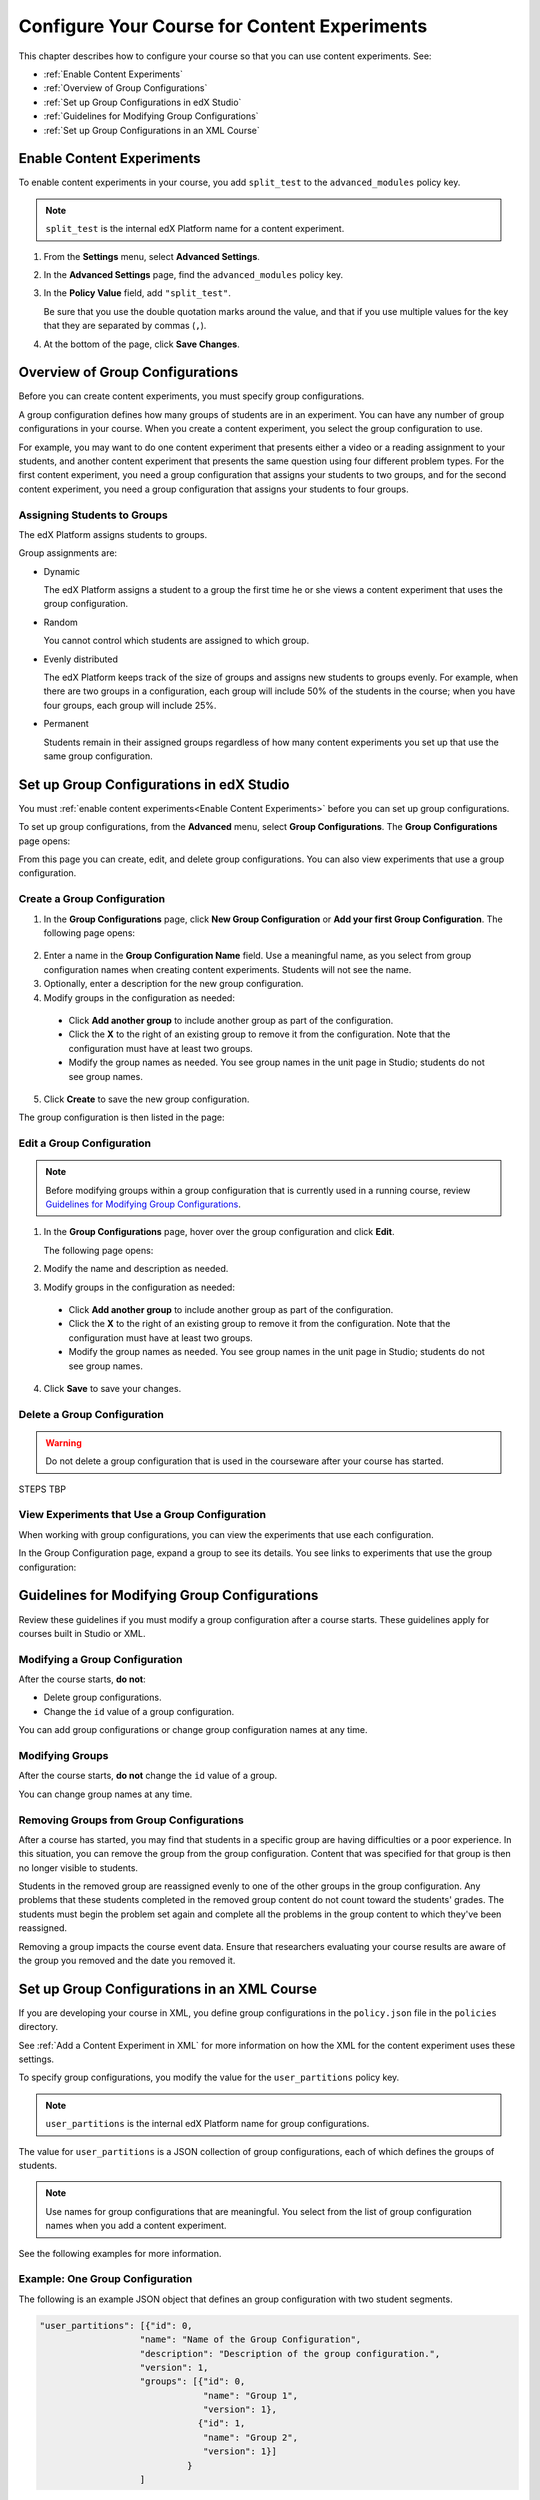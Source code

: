 .. _Configure Your Course for Content Experiments:

#####################################################
Configure Your Course for Content Experiments
#####################################################

This chapter describes how to configure your course so that you can use content
experiments. See:

* :ref:`Enable Content Experiments`
* :ref:`Overview of Group Configurations`
* :ref:`Set up Group Configurations in edX Studio`
* :ref:`Guidelines for Modifying Group Configurations`
* :ref:`Set up Group Configurations in an XML Course`

.. _Enable Content Experiments:

****************************************
Enable Content Experiments
****************************************

To enable content experiments in your course, you add ``split_test`` to the
``advanced_modules`` policy key.

.. note::  
  ``split_test`` is the internal edX Platform name for a content experiment.

#. From the **Settings** menu, select **Advanced Settings**.
#. In the **Advanced Settings** page, find the ``advanced_modules`` policy key.
#. In the **Policy Value** field, add ``"split_test"``. 
   
   Be sure that you use the double quotation marks around the value, and that
   if you use multiple values for the key that they are separated by commas
   (``,``).

#. At the bottom of the page, click **Save Changes**.


.. _Overview of Group Configurations:

****************************************
Overview of Group Configurations
****************************************

Before you can create content experiments, you must specify group
configurations.

A group configuration defines how many groups of students are in an experiment.
You can have any number of group configurations in your course. When you create
a content experiment, you select the group configuration to use.

For example, you may want to do one content experiment that presents either a
video or a reading assignment to your students, and another content experiment
that presents the same question using four different problem types. For the
first content experiment, you need a group configuration that assigns your
students to two groups, and for the second content experiment, you need a
group configuration that assigns your students to four groups.

=============================
Assigning Students to Groups
=============================

The edX Platform assigns students to groups.

Group assignments are:

* Dynamic

  The edX Platform assigns a student to a group the first time he or she views
  a content experiment that uses the group configuration.

* Random
  
  You cannot control which students are assigned to which group. 
  
* Evenly distributed
  
  The edX Platform keeps track of the size of groups and assigns new students
  to groups evenly. For example, when there are two groups in a configuration,
  each group will include 50% of the students in the course; when you have four
  groups, each group will include 25%.

* Permanent
  
  Students remain in their assigned groups regardless of how many content
  experiments you set up that use the same group configuration.

.. _Set up Group Configurations in edX Studio:

************************************************
Set up Group Configurations in edX Studio 
************************************************

You must :ref:`enable content experiments<Enable Content Experiments>` before
you can set up group configurations.

To set up group configurations, from the **Advanced** menu, select **Group
Configurations**. The **Group Configurations** page opens:

.. image:: ../Images/group_configurations.png
 :alt: The Group Configurations page

From this page you can create, edit, and delete group configurations. You can also view experiments that use a group configuration.

=============================
Create a Group Configuration
=============================

#. In the **Group Configurations** page, click **New Group Configuration** or
   **Add your first Group Configuration**. The following page opens:

  .. image:: ../Images/create-group-config.png
   :alt: Create a New Group Configuration page

2. Enter a name in the **Group Configuration Name** field. Use a meaningful
   name, as you select from group configuration names when creating content
   experiments. Students will not see the name.

#. Optionally, enter a description for the new group configuration.
#. Modify groups in the configuration as needed:

  * Click **Add another group** to include another group as part of the
    configuration.
  * Click the **X** to the right of an existing group to remove it from the
    configuration. Note that the configuration must have at least two groups.
  * Modify the group names as needed. You see group names in the unit page in
    Studio; students do not see group names.

5. Click **Create** to save the new group configuration.
   
The group configuration is then listed in the page:

.. image:: ../Images/group_configurations_one_listed.png
 :alt: The Group Configurations page with one group configuration
   
=============================
Edit a Group Configuration
=============================

.. note:: 
  Before modifying groups within a group configuration that is currently used
  in a running course, review `Guidelines for Modifying Group
  Configurations`_.

#. In the **Group Configurations** page, hover over the group configuration and
   click **Edit**.
   
   .. image:: ../Images/group_configurations_edit.png
    :alt: The Group Configurations page with Edit button

   The following page opens:

   .. image:: ../Images/save-group-config.png
    :alt: Edit a Group Configuration page

#. Modify the name and description as needed.
#. Modify groups in the configuration as needed:

  * Click **Add another group** to include another group as part of the
    configuration.
  * Click the **X** to the right of an existing group to remove it from the
    configuration. Note that the configuration must have at least two groups.
  * Modify the group names as needed. You see group names in the unit page in
    Studio; students do not see group names.
   
4. Click **Save** to save your changes.

=============================
Delete a Group Configuration
=============================

.. warning:: 
 Do not delete a group configuration that is used in the courseware after your
 course has started.

STEPS TBP

===============================================
View Experiments that Use a Group Configuration
===============================================

When working with group configurations, you can view the experiments that use
each configuration.

In the Group Configuration page, expand a group to see its details. You see
links to experiments that use the group configuration:

.. image:: ../Images/group_configurations_experiments.png
 :alt: A Group Configuration with the experiments using it circled

.. _Guidelines for Modifying Group Configurations:

*********************************************
Guidelines for Modifying Group Configurations
*********************************************

Review these guidelines if you must modify a group configuration after a course
starts. These guidelines apply for courses built in Studio or XML.

==================================
Modifying a Group Configuration
==================================

After the course starts, **do not**:

* Delete group configurations.

* Change the ``id`` value of a group configuration.
  
You can add group configurations or change group configuration names at any
time.

=================
Modifying Groups
=================

After the course starts, **do not** change the ``id`` value of a group.
  
You can change group names at any time.

==========================================================
Removing Groups from Group Configurations
==========================================================

After a course has started, you may find that students in a specific group are
having difficulties or a poor experience. In this situation, you can remove the
group from the group configuration. Content that was specified for that
group is then no longer visible to students.

Students in the removed group are reassigned evenly to one of the other groups
in the group configuration. Any problems that these students completed in the
removed group content do not count toward the students' grades. The students
must begin the problem set again and complete all the problems in the group
content to which they've been reassigned.

Removing a group impacts the course event data. Ensure that researchers
evaluating your course results are aware of the group you removed and the
date you removed it.

.. _Set up Group Configurations in an XML Course:

************************************************
Set up Group Configurations in an XML Course 
************************************************

If you are developing your course in XML, you define group configurations in
the ``policy.json`` file in the ``policies`` directory.

See :ref:`Add a Content Experiment in XML` for more information on how the XML
for the content experiment uses these settings.

To specify group configurations, you modify the value for the
``user_partitions`` policy key.

.. note::  
  ``user_partitions`` is the internal edX Platform name for group
  configurations.

The value for ``user_partitions`` is a JSON collection of group configurations,
each of which defines the groups of students. 

.. note:: 
  Use names for group configurations that are meaningful. You select from the
  list of group configuration names when you add a content experiment.

See the following examples for more information.

=============================================
Example: One Group Configuration
=============================================

The following is an example JSON object that defines an group configuration
with two student segments.

.. code-block:: json

    "user_partitions": [{"id": 0,
                       "name": "Name of the Group Configuration",
                       "description": "Description of the group configuration.",
                       "version": 1,
                       "groups": [{"id": 0,
                                   "name": "Group 1",
                                   "version": 1},
                                  {"id": 1,
                                   "name": "Group 2",
                                   "version": 1}]
                                }
                       ]

In this example:

* The ``"id": 0`` identifies the group configuration. For XML courses, the
  value is referenced in the ``user_partition`` attribute of the
  ``<split_test>`` element in the content experiment file.
* The ``groups`` array identifies the groups to which students are randomly
  assigned. For XML courses, each group ``id`` value is referenced in the
  ``group_id_to_child`` attribute of the ``<split_test>`` element.

==========================================================
Example: Multiple Group Configurations
==========================================================

The following is an example JSON object that defines two group configurations.
The first group configuration divides students into two groups, and the second
divides students into three groups.

.. code-block:: json

    "user_partitions": [{"id": 0,
                         "name": "Name of Group Configuration 1",
                         "description": "Description of Group Configuration 1.",
                         "version": 1,
                         "groups": [{"id": 0,
                                     "name": "Group 1",
                                     "version": 1},
                                    {"id": 1,
                                     "name": "Group 2",
                                     "version": 1}]}
                        {"id": 1,
                         "name": "Name of Group Configuration 2",
                         "description": "Description of Group Configuration 2.",
                         "version": 1,
                         "groups": [{"id": 0,
                                     "name": "Group 1",
                                     "version": 1},
                                    {"id": 1,
                                     "name": "Group 2",
                                     "version": 1}
                                     {"id": 2,
                                     "name": "Group 3",
                                     "version": 1}
                                     ]}
                       ]

.. note:: 
  As this example shows, each group configuration is independent.  Group IDs
  and names must be unique within a group configuration, but not across all
  group configurations in your course.